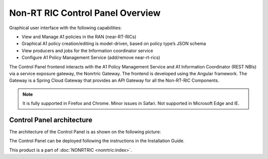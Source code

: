.. This work is licensed under a Creative Commons Attribution 4.0 International License.
.. SPDX-License-Identifier: CC-BY-4.0
.. Copyright (C) 2021 Nordix

Non-RT RIC Control Panel Overview
=================================

Graphical user interface with the following capabilities:

*  View and Manage A1 policies in the RAN (near-RT-RICs)
*  Graphical A1 policy creation/editing is model-driven, based on policy type’s JSON schema
*  View producers and jobs for the Information coordinator service
*  Configure A1 Policy Management Service (add/remove near-rt-rics)

The Control Panel frontend interacts with the A1 Policy Management Service and A1 Information Coordinator
(REST NBIs) via a service exposure gateway, the Nonrtric Gateway. The frontend is developed using the Angular framework.
The Gateway is a Spring Cloud Gateway that provides an API Gateway for all the Non-RT-RIC Components.

.. note::
   It is fully supported in Firefox and Chrome. Minor issues in Safari.
   Not supported in Microsoft Edge and IE.

Control Panel architecture
--------------------------

The architecture of the Control Panel is as shown on the following picture:

.. image:: ./images/ControlPanel_architecture.png
   :scale: 50 %

The Control Panel can be deployed following the instructions in the Installation Guide.

This product is a part of :doc:`NONRTRIC <nonrtric:index>`.
